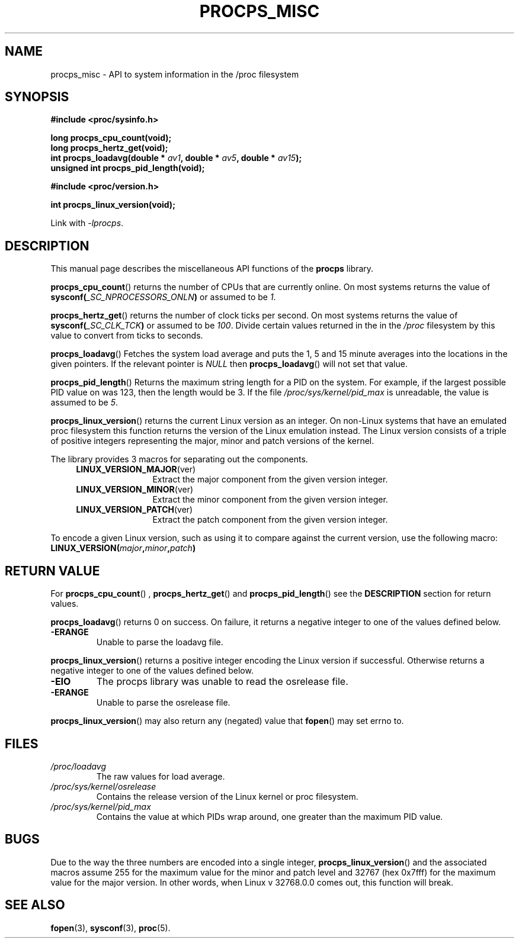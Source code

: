 .\" (C) Copyright 2020 Craig Small <csmall@dropbear.xyz>
.\"
.\" %%%LICENSE_START(LGPL_2.1+)
.\" This manual is free software; you can redistribute it and/or
.\" modify it under the terms of the GNU Lesser General Public
.\" License as published by the Free Software Foundation; either
.\" version 2.1 of the License, or (at your option) any later version.
.\"
.\" This manual is distributed in the hope that it will be useful,
.\" but WITHOUT ANY WARRANTY; without even the implied warranty of
.\" MERCHANTABILITY or FITNESS FOR A PARTICULAR PURPOSE.  See the GNU
.\" Lesser General Public License for more details.
.\"
.\" You should have received a copy of the GNU Lesser General Public
.\" License along with this library; if not, write to the Free Software
.\" Foundation, Inc., 51 Franklin Street, Fifth Floor, Boston, MA  02110-1301  USA
.\" %%%LICENSE_END
.\"
.TH PROCPS_MISC 3 2020-10-20 "libproc-2"
.\" Please adjust this date whenever revising the manpage.
.\"
.SH NAME
procps_misc \- API to system information in the /proc filesystem
.SH SYNOPSIS
.nf
.B #include <proc/sysinfo.h>
.PP
.B long procps_cpu_count(void);
.B long procps_hertz_get(void);
.BI "int procps_loadavg(double * " av1 ", double * " av5 ", double * " av15 ");"
.B unsigned int procps_pid_length(void);
.PP
.B #include <proc/version.h>
.PP
.B int procps_linux_version(void);
.sp
Link with \fI\-lprocps\fP.
.SH DESCRIPTION
This manual page describes the miscellaneous API functions of the
.B procps
library.

.BR procps_cpu_count ()
returns the number of CPUs that are currently online. On most systems returns
the value of
.BI sysconf( _SC_NPROCESSORS_ONLN )
or assumed to be \fI1\fR.

.BR procps_hertz_get ()
returns the number of clock ticks per second. On most systems returns the
value of
.BI sysconf( _SC_CLK_TCK )
or assumed to be \fI100\fR. Divide certain values returned in the
in the \fI/proc\fR filesystem by this value to convert from ticks to seconds.

.BR procps_loadavg ()
Fetches the system load average and puts the 1, 5 and 15 minute averages into
the locations in the given pointers. If the relevant pointer is \fINULL\fR then
.BR procps_loadavg ()
will not set that value.

.BR procps_pid_length ()
Returns the maximum string length for a PID on the system. For example, if the largest
possible PID value on was 123, then the length would be 3. If the file
\fI/proc/sys/kernel/pid_max\fR is unreadable, the value is assumed to be  \fI5\fR.

.BR procps_linux_version ()
returns the current Linux version as an integer. On non-Linux systems that
have an emulated proc filesystem this function returns the version of the
Linux emulation instead.
The Linux version consists of a triple of positive integers representing
the major, minor and patch versions of the kernel.
.PP
The library provides 3 macros for separating out the components.
.RS 4
.TP 1.2i
.BR LINUX_VERSION_MAJOR (ver)
Extract the major component from the given version integer.
.TP
.BR LINUX_VERSION_MINOR (ver)
Extract the minor component from the given version integer.
.TP
.BR LINUX_VERSION_PATCH (ver)
Extract the patch component from the given version integer.
.RE
.PP
To encode a given Linux version, such as using it to compare against the current
version, use the following macro:
.TP
.BI LINUX_VERSION( major , minor , patch )

.SH RETURN VALUE
For
.BR procps_cpu_count "() , " procps_hertz_get "() and " procps_pid_length ()
see the \fBDESCRIPTION\fR section for return values.

.BR procps_loadavg ()
returns 0 on success. On failure, it
returns a negative integer to one of the values defined below.
.TP
.B -ERANGE
Unable to parse the loadavg file.
.PP

.BR procps_linux_version ()
returns a positive integer encoding the Linux version if successful. Otherwise
returns a negative integer to one of the values defined below.
.TP
.B -EIO
The procps library was unable to read the osrelease file.
.TP
.B -ERANGE
Unable to parse the osrelease file.
.PP
.BR procps_linux_version ()
may also return any (negated) value that \fBfopen\fR() may set errno to.

.SH FILES
.TP
.I /proc/loadavg
The raw values for load average.
.TP
.I /proc/sys/kernel/osrelease
Contains the release version of the Linux kernel or proc filesystem.
.TP
.I /proc/sys/kernel/pid_max
Contains the value at which PIDs wrap around, one greater than the maximum PID value.

.SH BUGS
Due to the way the three numbers are encoded into a single integer,
.BR procps_linux_version ()
and the associated macros assume 255 for the maximum value for the
minor and patch level and 32767 (hex 0x7fff) for the maximum value
for the major version. In other words, when Linux v 32768.0.0 comes
out, this function will break.
.\" Maj/6yr - In 7452 we'll think of something

.SH SEE ALSO
.BR fopen (3),
.BR sysconf (3),
.BR proc (5).

